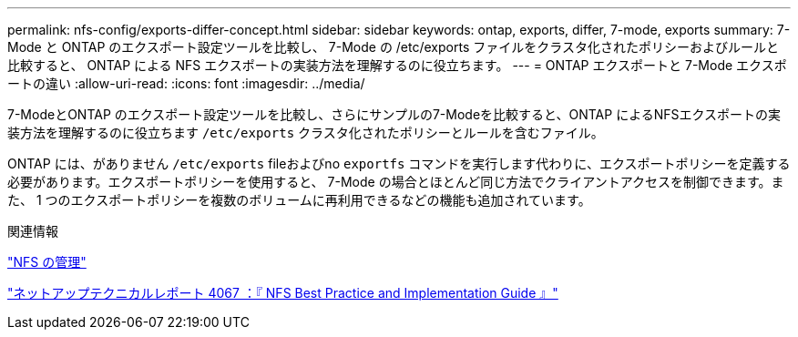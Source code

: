 ---
permalink: nfs-config/exports-differ-concept.html 
sidebar: sidebar 
keywords: ontap, exports, differ, 7-mode, exports 
summary: 7-Mode と ONTAP のエクスポート設定ツールを比較し、 7-Mode の /etc/exports ファイルをクラスタ化されたポリシーおよびルールと比較すると、 ONTAP による NFS エクスポートの実装方法を理解するのに役立ちます。 
---
= ONTAP エクスポートと 7-Mode エクスポートの違い
:allow-uri-read: 
:icons: font
:imagesdir: ../media/


[role="lead"]
7-ModeとONTAP のエクスポート設定ツールを比較し、さらにサンプルの7-Modeを比較すると、ONTAP によるNFSエクスポートの実装方法を理解するのに役立ちます `/etc/exports` クラスタ化されたポリシーとルールを含むファイル。

ONTAP には、がありません `/etc/exports` fileおよびno `exportfs` コマンドを実行します代わりに、エクスポートポリシーを定義する必要があります。エクスポートポリシーを使用すると、 7-Mode の場合とほとんど同じ方法でクライアントアクセスを制御できます。また、 1 つのエクスポートポリシーを複数のボリュームに再利用できるなどの機能も追加されています。

.関連情報
link:../nfs-admin/index.html["NFS の管理"]

http://www.netapp.com/us/media/tr-4067.pdf["ネットアップテクニカルレポート 4067 ：『 NFS Best Practice and Implementation Guide 』"^]
